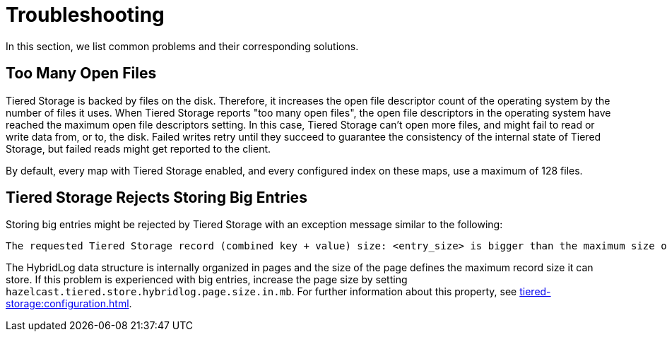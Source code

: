 = Troubleshooting

In this section, we list common problems and their corresponding solutions.

== Too Many Open Files

Tiered Storage is backed by files on the disk. Therefore, it increases the open file descriptor count of the operating system by the number of files it uses.
When Tiered Storage reports "too many open files", the open file descriptors in the operating system have reached the maximum open file descriptors setting.
In this case, Tiered Storage can't open more files, and might fail to read or write data from, or to, the disk.
Failed writes retry until they succeed to guarantee the consistency of the internal state of Tiered Storage, but failed reads might get reported to the client.

By default, every map with Tiered Storage enabled, and every configured index on these maps, use a maximum of 128 files.

== Tiered Storage Rejects Storing Big Entries

Storing big entries might be rejected by Tiered Storage with an exception message similar to the following:

```
The requested Tiered Storage record (combined key + value) size: <entry_size> is bigger than the maximum size of 524284. Increase the hybrid log page size to store bigger values.
```

The HybridLog data structure is internally organized in pages and the size of the page defines the maximum record size it can store.
If this problem is experienced with big entries, increase the page size by setting `hazelcast.tiered.store.hybridlog.page.size.in.mb`.
For further information about this property, see xref:tiered-storage:configuration.adoc[].
